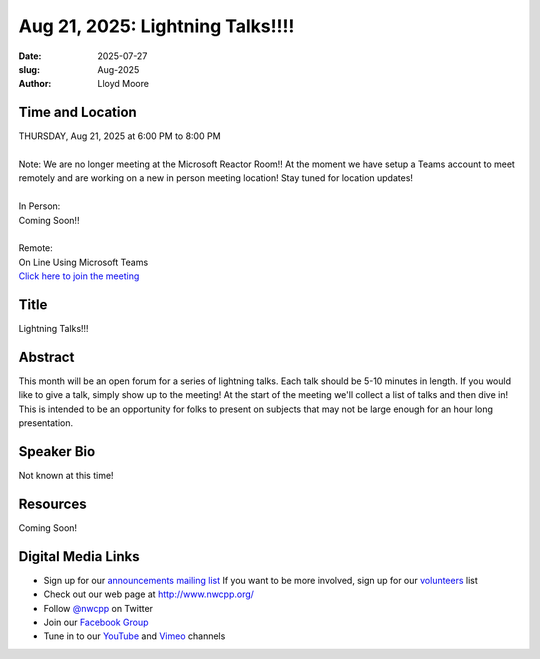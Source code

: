 Aug 21, 2025: Lightning Talks!!!!
##################################################

:date: 2025-07-27
:slug: Aug-2025
:author: Lloyd Moore

Time and Location
~~~~~~~~~~~~~~~~~
| THURSDAY, Aug 21, 2025 at 6:00 PM to 8:00 PM
|
| Note: We are no longer meeting at the Microsoft Reactor Room!! At the moment we have setup a Teams account to meet remotely and are working on a new in person meeting location! Stay tuned for location updates!
|
| In Person:
| Coming Soon!!
|
| Remote:
| On Line Using Microsoft Teams
| `Click here to join the meeting <https://teams.microsoft.com/l/meetup-join/19%3a3xjDwwUBL84k3RWEZvxMXAeq805G1Db2rKUY4cBfYLs1%40thread.tacv2/1753633772369?context=%7b%22Tid%22%3a%22f45d2dfd-696a-4229-a0c7-ca3f187583fe%22%2c%22Oid%22%3a%22d709b655-8df5-4b36-92ee-2cd675614e8d%22%7d>`_

Title
~~~~~
Lightning Talks!!!

Abstract
~~~~~~~~~
This month will be an open forum for a series of lightning talks. Each talk should be 5-10 minutes in length. If you would like to give a talk, simply show up to the meeting!
At the start of the meeting we'll collect a list of talks and then dive in! This is intended to be an opportunity for folks to present on subjects that may not be large enough for an hour long presentation.

Speaker Bio
~~~~~~~~~~~
Not known at this time!

Resources
~~~~~~~~~
Coming Soon!

Digital Media Links
~~~~~~~~~~~~~~~~~~~
* Sign up for our `announcements mailing list <http://groups.google.com/group/NwcppAnnounce>`_ If you want to be more involved, sign up for our `volunteers <http://groups.google.com/group/nwcpp-volunteers>`_ list
* Check out our web page at http://www.nwcpp.org/
* Follow `@nwcpp <http://twitter.com/nwcpp>`_ on Twitter
* Join our `Facebook Group <https://www.facebook.com/groups/344125680930/>`_
* Tune in to our `YouTube <http://www.youtube.com/user/NWCPP>`_ and `Vimeo <https://vimeo.com/nwcpp>`_ channels
